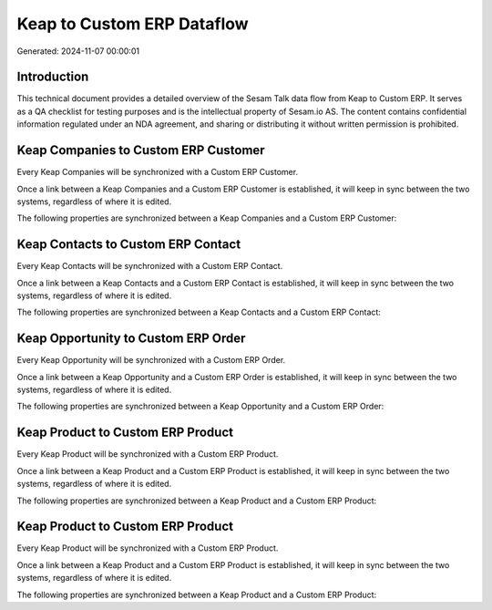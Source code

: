 ===========================
Keap to Custom ERP Dataflow
===========================

Generated: 2024-11-07 00:00:01

Introduction
------------

This technical document provides a detailed overview of the Sesam Talk data flow from Keap to Custom ERP. It serves as a QA checklist for testing purposes and is the intellectual property of Sesam.io AS. The content contains confidential information regulated under an NDA agreement, and sharing or distributing it without written permission is prohibited.

Keap Companies to Custom ERP Customer
-------------------------------------
Every Keap Companies will be synchronized with a Custom ERP Customer.

Once a link between a Keap Companies and a Custom ERP Customer is established, it will keep in sync between the two systems, regardless of where it is edited.

The following properties are synchronized between a Keap Companies and a Custom ERP Customer:

.. list-table::
   :header-rows: 1

   * - Keap Companies Property
     - Custom ERP Customer Property
     - Custom ERP Data Type


Keap Contacts to Custom ERP Contact
-----------------------------------
Every Keap Contacts will be synchronized with a Custom ERP Contact.

Once a link between a Keap Contacts and a Custom ERP Contact is established, it will keep in sync between the two systems, regardless of where it is edited.

The following properties are synchronized between a Keap Contacts and a Custom ERP Contact:

.. list-table::
   :header-rows: 1

   * - Keap Contacts Property
     - Custom ERP Contact Property
     - Custom ERP Data Type


Keap Opportunity to Custom ERP Order
------------------------------------
Every Keap Opportunity will be synchronized with a Custom ERP Order.

Once a link between a Keap Opportunity and a Custom ERP Order is established, it will keep in sync between the two systems, regardless of where it is edited.

The following properties are synchronized between a Keap Opportunity and a Custom ERP Order:

.. list-table::
   :header-rows: 1

   * - Keap Opportunity Property
     - Custom ERP Order Property
     - Custom ERP Data Type


Keap Product to Custom ERP Product
----------------------------------
Every Keap Product will be synchronized with a Custom ERP Product.

Once a link between a Keap Product and a Custom ERP Product is established, it will keep in sync between the two systems, regardless of where it is edited.

The following properties are synchronized between a Keap Product and a Custom ERP Product:

.. list-table::
   :header-rows: 1

   * - Keap Product Property
     - Custom ERP Product Property
     - Custom ERP Data Type


Keap Product to Custom ERP Product
----------------------------------
Every Keap Product will be synchronized with a Custom ERP Product.

Once a link between a Keap Product and a Custom ERP Product is established, it will keep in sync between the two systems, regardless of where it is edited.

The following properties are synchronized between a Keap Product and a Custom ERP Product:

.. list-table::
   :header-rows: 1

   * - Keap Product Property
     - Custom ERP Product Property
     - Custom ERP Data Type


